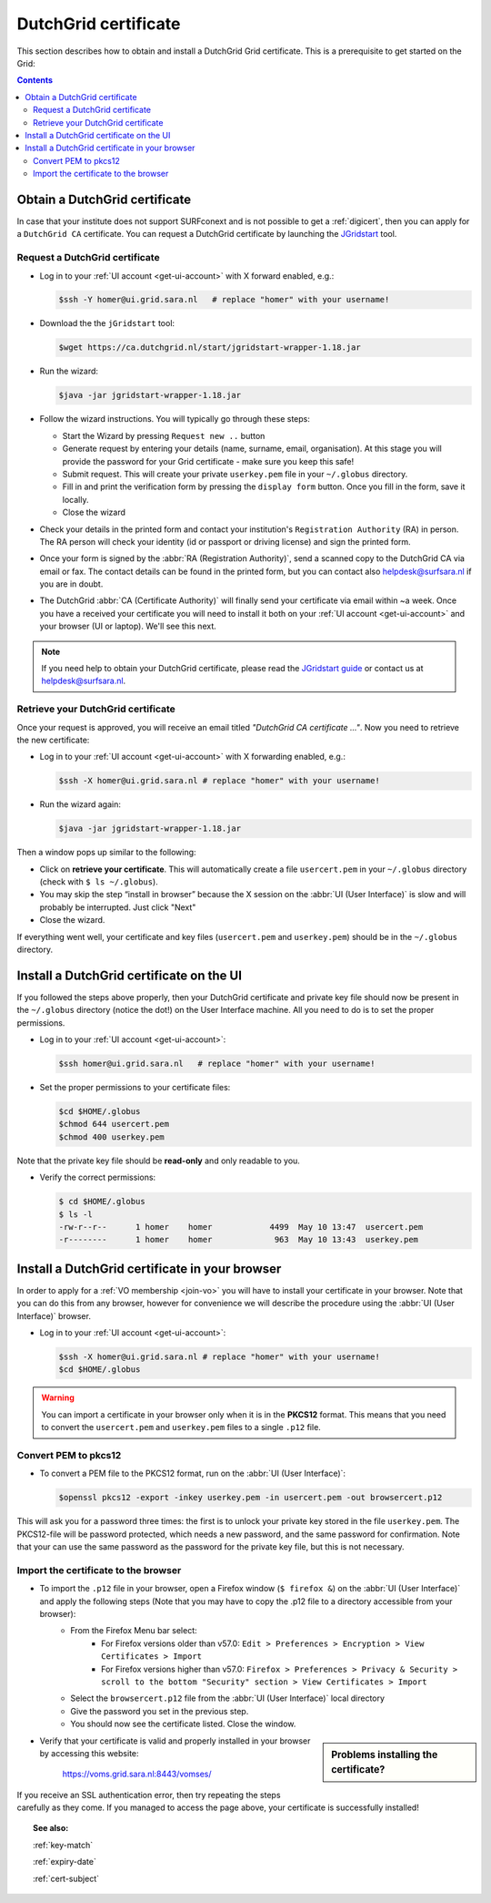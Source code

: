 
.. _dutchgrid:

*********************
DutchGrid certificate
*********************

This section describes how to obtain and install a DutchGrid Grid certificate. This is a prerequisite to get started on the Grid:

.. contents:: 
    :depth: 4


.. _obtain-dutchgrid:

==============================	
Obtain a DutchGrid certificate
==============================

In case that your institute does not support SURFconext and is not possible to get a :ref:`digicert`, then you can apply for a ``DutchGrid CA`` certificate. You can request a DutchGrid certificate by launching the `JGridstart`_ tool.

Request a DutchGrid certificate
===============================

* Log in to your :ref:`UI account <get-ui-account>` with X forward enabled, e.g.: 

  .. code-block:: console

     $ssh -Y homer@ui.grid.sara.nl   # replace "homer" with your username!

* Download the the ``jGridstart`` tool:

  .. code-block:: console

     $wget https://ca.dutchgrid.nl/start/jgridstart-wrapper-1.18.jar

* Run the wizard:

  .. code-block:: console

     $java -jar jgridstart-wrapper-1.18.jar

* Follow the wizard instructions. You will typically go through these steps:

  * Start the Wizard by pressing ``Request new ..`` button
  * Generate request by entering your details (name, surname, email, organisation). At this stage you will provide the password for your Grid certificate - make sure you keep this safe!
  * Submit request. This will create your private ``userkey.pem`` file in your ``~/.globus`` directory.
  * Fill in and print the verification form by pressing the ``display form`` button. Once you fill in the form, save it locally.
  * Close the wizard   
  
* Check your details in the printed form and contact your institution's ``Registration Authority`` (RA) in person. The RA person will check your identity (id or passport or driving license) and sign the printed form.

* Once your form is signed by the :abbr:`RA (Registration Authority)`, send a scanned copy to the DutchGrid CA via email or fax. The contact details can be found in the printed form, but you can contact also helpdesk@surfsara.nl if you are in doubt.  

* The DutchGrid :abbr:`CA (Certificate Authority)` will finally send your certificate via email within ~a week. Once you have a received your certificate you will need to install it both on your :ref:`UI account <get-ui-account>` and your browser (UI or laptop). We'll see this next.

.. note::  If you need help to obtain your DutchGrid certificate, please read the `JGridstart guide`_  or contact us at helpdesk@surfsara.nl. 


.. _retrieve-dutchgrid:
  
Retrieve your DutchGrid certificate
===================================

Once your request is approved, you will receive an email titled *"DutchGrid CA certificate ..."*. Now you need to retrieve the new certificate:

* Log in to your :ref:`UI account <get-ui-account>` with X forwarding enabled, e.g.: 

  .. code-block:: console

     $ssh -X homer@ui.grid.sara.nl # replace "homer" with your username!   


* Run the wizard again: 

  .. code-block:: console

     $java -jar jgridstart-wrapper-1.18.jar

Then a window pops up similar to the following:

.. image:: /Images/dutchgrid_retrieve_cert.png
	:align: center

* Click on **retrieve your certificate**. This will automatically create a file ``usercert.pem`` in your ``~/.globus`` directory (check with ``$ ls ~/.globus``).

* You may skip the step “install in browser” because the X session on the :abbr:`UI (User Interface)` is slow and will probably be interrupted. Just click "Next"

* Close the wizard.

If everything went well, your certificate and key files (``usercert.pem`` and ``userkey.pem``) should be in the ``~/.globus`` directory. 


.. _dutchgrid_ui_install:

=========================================
Install a DutchGrid certificate on the UI
=========================================

If you followed the steps above properly, then your DutchGrid certificate and private key file should now be present in the ``~/.globus`` directory (notice the dot!) on the User Interface machine. All you need to do is to set the proper permissions.

* Log in to your :ref:`UI account <get-ui-account>`: 

  .. code-block:: console

     $ssh homer@ui.grid.sara.nl   # replace "homer" with your username!  

* Set the proper permissions to your certificate files:

  .. code-block:: console

     $cd $HOME/.globus
     $chmod 644 usercert.pem
     $chmod 400 userkey.pem

Note that the private key file should be **read-only** and only readable to you. 

* Verify the correct permissions:

  .. code-block:: console

     $ cd $HOME/.globus
     $ ls -l
     -rw-r--r--      1 homer    homer            4499  May 10 13:47  usercert.pem
     -r--------      1 homer    homer             963  May 10 13:43  userkey.pem
 	

.. _dutchgrid_browser_install:

===============================================
Install a DutchGrid certificate in your browser
===============================================

In order to apply for a :ref:`VO membership <join-vo>` you will have to install your certificate in your browser. Note that you can do this from any browser, however for convenience we will describe the procedure using the :abbr:`UI (User Interface)` browser.

* Log in to your :ref:`UI account <get-ui-account>`: 

  .. code-block:: console

     $ssh -X homer@ui.grid.sara.nl # replace "homer" with your username!  
     $cd $HOME/.globus

.. warning:: You can import a certificate in your browser only when it is in the **PKCS12** format. This means that you need to convert the ``usercert.pem`` and ``userkey.pem`` files to a single  ``.p12`` file. 	


Convert PEM to pkcs12
=====================

* To convert a PEM file to the PKCS12 format, run on the :abbr:`UI (User Interface)`:

  .. code-block:: console

     $openssl pkcs12 -export -inkey userkey.pem -in usercert.pem -out browsercert.p12

This will ask you for a password three times: the first is to unlock your private key stored in the file ``userkey.pem``. The PKCS12-file will be password protected, which needs a new password, and the same password for confirmation. Note that your can use the same password as the password for the private key file, but this is not necessary.


Import the certificate to the browser
=====================================

* To import the ``.p12`` file in your browser, open a Firefox window (``$ firefox &``) on the :abbr:`UI (User Interface)` and apply the following steps (Note that you may have to copy the .p12 file to a directory accessible from your browser): 
   * From the Firefox Menu bar select: 
      * For Firefox versions older than v57.0: ``Edit > Preferences > Encryption > View Certificates > Import``
      * For Firefox versions higher than v57.0: ``Firefox > Preferences > Privacy & Security > scroll to the bottom "Security" section > View Certificates > Import``
   * Select the ``browsercert.p12`` file from the :abbr:`UI (User Interface)` local directory
   * Give the password you set in the previous step.  
   * You should now see the certificate listed. Close the window.
	
.. sidebar:: Problems installing the certificate?

		.. seealso:: Need more details for installing your certificate on the :abbr:`UI (User Interface)` or browser? Check out our mooc video :ref:`mooc-ui`.

* Verify that your certificate is valid and properly installed in your browser by accessing this website: 

	https://voms.grid.sara.nl:8443/vomses/

If you receive an SSL authentication error, then try repeating the steps carefully as they come. If you managed to access the page above, your certificate is successfully installed!
	
.. topic:: See also:
	
    :ref:`key-match`	

    :ref:`expiry-date` 	

    :ref:`cert-subject`


.. Links:

.. _`JGridstart`: http://ca.dutchgrid.nl
.. _`JGridstart guide`: http://wiki.nikhef.nl/grid/JGridstart/Help/Request_new_certificate


